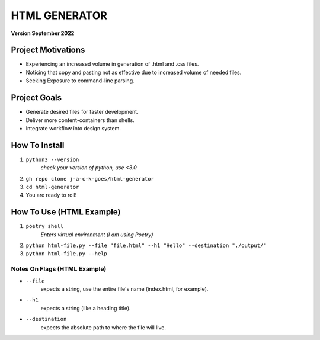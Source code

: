**************
HTML GENERATOR
**************
**Version September 2022**
 
Project Motivations
==========================================================
* Experiencing an increased volume in generation of .html and .css files.
* Noticing that copy and pasting not as effective due to increased volume of needed files.
* Seeking Exposure to command-line parsing.

Project Goals
==========================================================
* Generate desired files for faster development.
* Deliver more content-containers than shells. 
* Integrate workflow into design system.

How To Install
==========================================================
1. ``python3 --version`` 
	*check your version of python, use <3.0*
2. ``gh repo clone j-a-c-k-goes/html-generator``
3. ``cd html-generator``
4. You are ready to roll!

How To Use (HTML Example)
==================================================================
1. ``poetry shell`` 
	*Enters virtual environment (I am using Poetry)*
2. ``python html-file.py --file "file.html" --h1 "Hello" --destination "./output/"``
3. ``python html-file.py --help``

Notes On Flags (HTML Example)
^^^^^^^^^^^^^^^^^^^^^^^^^^^^^

* ``--file`` 
	expects a string, use the entire file's name (index.html, for example).

* ``--h1`` 
	expects a string (like a heading title). 
	
* ``--destination`` 
	expects the absolute path to where the file will live. 